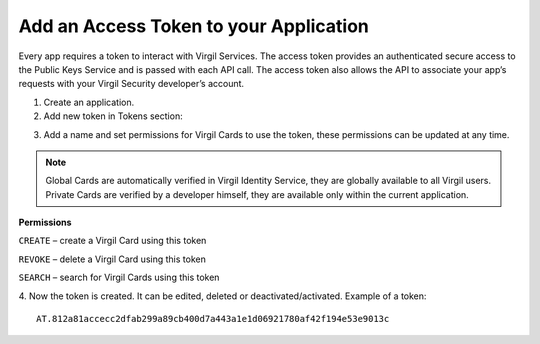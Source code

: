 =========
Add an Access Token to your Application
=========

Every app requires a token to interact with Virgil Services. The access token provides an authenticated secure access to the Public Keys Service and is passed with each API call. The access token also allows the API to associate your app’s requests with your Virgil Security developer’s account.

1. Create an application.

2. Add new token in Tokens section:

.. image:: Images/AddAccessToken.png

3. Add a name and set permissions for Virgil Cards to use the token, these permissions can be updated at any time.

.. image:: Images/EditAccessToken.png
  :scale: 50 %

.. note::

  Global Cards are automatically verified in Virgil Identity Service, they are globally available to all Virgil users.
  Private Cards are verified by a developer himself, they are available only within the current application.

**Permissions**

``CREATE`` – create a Virgil Card using this token

``REVOKE`` – delete a Virgil Card using this token

``SEARCH`` – search for Virgil Cards using this token

4. Now the token is created. It can be edited, deleted or deactivated/activated.
Example of a token: 
::

  AT.812a81accecc2dfab299a89cb400d7a443a1e1d06921780af42f194e53e9013c
